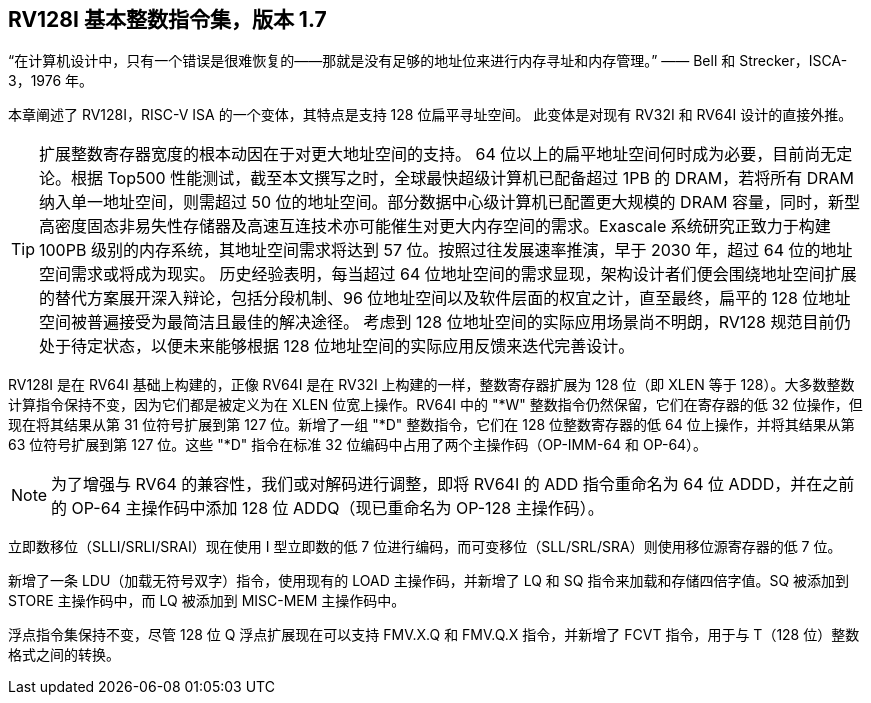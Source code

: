 [[rv128]]
== RV128I 基本整数指令集，版本 1.7

“在计算机设计中，只有一个错误是很难恢复的——那就是没有足够的地址位来进行内存寻址和内存管理。”
—— Bell 和 Strecker，ISCA-3，1976 年。

本章阐述了 RV128I，RISC-V ISA 的一个变体，其特点是支持 128 位扁平寻址空间。 此变体是对现有 RV32I 和 RV64I 设计的直接外推。
(((RV128, design)))

[TIP]
====
扩展整数寄存器宽度的根本动因在于对更大地址空间的支持。 64 位以上的扁平地址空间何时成为必要，目前尚无定论。根据 Top500 性能测试，截至本文撰写之时，全球最快超级计算机已配备超过 1PB 的 DRAM，若将所有 DRAM 纳入单一地址空间，则需超过 50 位的地址空间。部分数据中心级计算机已配置更大规模的 DRAM 容量，同时，新型高密度固态非易失性存储器及高速互连技术亦可能催生对更大内存空间的需求。Exascale 系统研究正致力于构建 100PB 级别的内存系统，其地址空间需求将达到 57 位。按照过往发展速率推演，早于 2030 年，超过 64 位的地址空间需求或将成为现实。
历史经验表明，每当超过 64 位地址空间的需求显现，架构设计者们便会围绕地址空间扩展的替代方案展开深入辩论，包括分段机制、96 位地址空间以及软件层面的权宜之计，直至最终，扁平的 128 位地址空间被普遍接受为最简洁且最佳的解决途径。
考虑到 128 位地址空间的实际应用场景尚不明朗，RV128 规范目前仍处于待定状态，以便未来能够根据 128 位地址空间的实际应用反馈来迭代完善设计。
====
(((RV128, evolution)))
(((RV128I, as relates to RV64I)))

RV128I 是在 RV64I 基础上构建的，正像 RV64I 是在 RV32I 上构建的一样，整数寄存器扩展为 128 位（即 XLEN 等于 128）。大多数整数计算指令保持不变，因为它们都是被定义为在 XLEN 位宽上操作。RV64I 中的 "*W" 整数指令仍然保留，它们在寄存器的低 32 位操作，但现在将其结果从第 31 位符号扩展到第 127 位。新增了一组 "*D" 整数指令，它们在 128 位整数寄存器的低 64 位上操作，并将其结果从第 63 位符号扩展到第 127 位。这些 "*D" 指令在标准 32 位编码中占用了两个主操作码（OP-IMM-64 和 OP-64）。
(((RV128I, compatibility with RV64)))

[NOTE]
====
为了增强与 RV64 的兼容性，我们或对解码进行调整，即将 RV64I 的 ADD 指令重命名为 64 位 ADDD，并在之前的 OP-64 主操作码中添加 128 位 ADDQ（现已重命名为 OP-128 主操作码）。
====


立即数移位（SLLI/SRLI/SRAI）现在使用 I 型立即数的低 7 位进行编码，而可变移位（SLL/SRL/SRA）则使用移位源寄存器的低 7 位。
(((RV128I, LOU)))

新增了一条 LDU（加载无符号双字）指令，使用现有的 LOAD 主操作码，并新增了 LQ 和 SQ 指令来加载和存储四倍字值。SQ 被添加到 STORE 主操作码中，而 LQ 被添加到 MISC-MEM 主操作码中。


浮点指令集保持不变，尽管 128 位 Q 浮点扩展现在可以支持 FMV.X.Q 和 FMV.Q.X 指令，并新增了 FCVT 指令，用于与 T（128 位）整数格式之间的转换。

